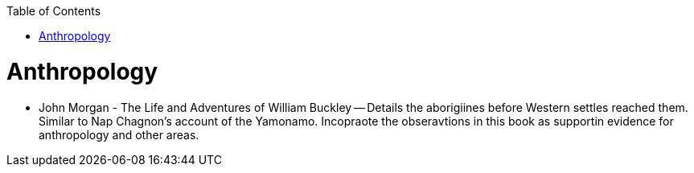 :toc:
toc::[]

# Anthropology

* John Morgan - The Life and Adventures of William Buckley -- Details the aborigiines before Western settles reached them. Similar to Nap Chagnon's account of the Yamonamo. Incopraote the obseravtions in this book as supportin evidence for anthropology and other areas.